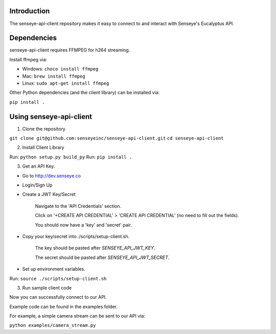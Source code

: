 Introduction
============

The senseye-api-client repository makes it easy to connect to and interact with Senseye's Eucalyptus API.


Dependencies
============

senseye-api-client requires FFMPEG for h264 streaming.

Install ffmpeg via:

- Windows: ``choco install ffmpeg``
- Mac: ``brew install ffmpeg``
- Linux: ``sudo apt-get install ffmpeg``

Other Python dependencies (and the client library) can be installed via:

``pip install .``

Using senseye-api-client
=========================

1. Clone the repository

``git clone git@github.com:senseyeinc/senseye-api-client.git``
``cd senseye-api-client``

2. Install Client Library

Run: ``python setup.py build_py``
Run: ``pip install .``

3. Get an API Key.

- Go to http://dev.senseye.co

- Login/Sign Up

- Create a JWT Key/Secret

    Navigate to the 'API Credentials' section.

    Click on '+CREATE API CREDENTIAL' > 'CREATE API CREDENTIAL' (no need to fill out the fields).

    You should now have a 'key' and 'secret' pair.

- Copy your key/secret into ./scripts/setup-client.sh.

    The key should be pasted after `SENSEYE_API_JWT_KEY`.

    The secret should be pasted after `SENSEYE_API_JWT_SECRET`.

- Set up environment variables.

Run: ``source ./scripts/setup-client.sh``

3. Run sample client code

Now you can successfully connect to our API.

Example code can be found in the examples folder.

For example, a simple camera stream can be sent to our API via:

``python examples/camera_stream.py``
